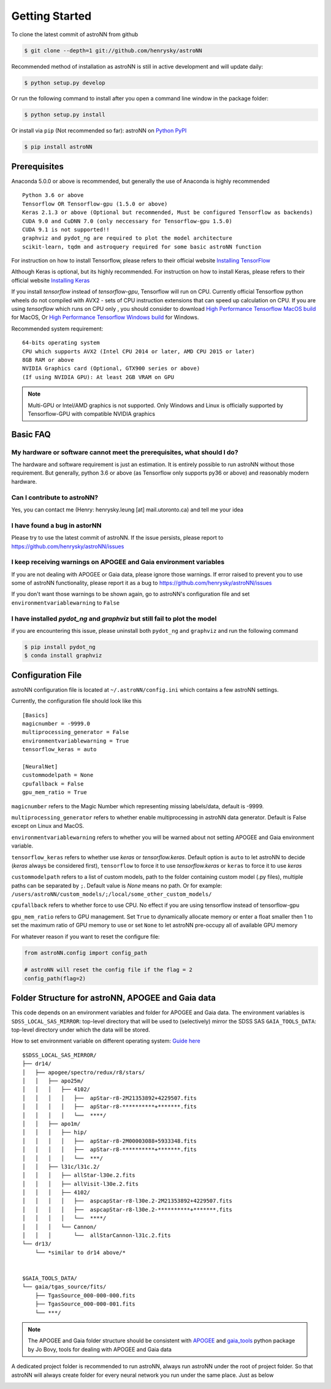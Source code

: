 
Getting Started
====================
To clone the latest commit of astroNN from github

.. code-block:: bash

   $ git clone --depth=1 git://github.com/henrysky/astroNN

Recommended method of installation as astroNN is still in active development and will update daily:

.. code-block:: bash

   $ python setup.py develop

Or run the following command to install after you open a command line window in the package folder:

.. code-block:: bash

   $ python setup.py install

Or install via ``pip`` (Not recommended so far):
astroNN on `Python PyPI`_

.. code-block:: bash

   $ pip install astroNN

.. _Python PyPI: https://pypi.org/project/astroNN/

Prerequisites
---------------
Anaconda 5.0.0 or above is recommended, but generally the use of Anaconda is highly recommended

::

    Python 3.6 or above
    Tensorflow OR Tensorflow-gpu (1.5.0 or above)
    Keras 2.1.3 or above (Optional but recommended, Must be configured Tensorflow as backends)
    CUDA 9.0 and CuDNN 7.0 (only neccessary for Tensorflow-gpu 1.5.0)
    CUDA 9.1 is not supported!!
    graphviz and pydot_ng are required to plot the model architecture
    scikit-learn, tqdm and astroquery required for some basic astroNN function

For instruction on how to install Tensorflow, please refers to their
official website `Installing TensorFlow`_

Although Keras is optional, but its highly recommended. For instruction on how to install Keras, please refers to their
official website `Installing Keras`_

If you install `tensorflow` instead of `tensorflow-gpu`, Tensorflow will run on CPU. Currently official Tensorflow
python wheels do not compiled with AVX2 - sets of CPU instruction extensions that can speed up calculation on CPU.
If you are using `tensorflow` which runs on CPU only , you should consider to download
`High Performance Tensorflow MacOS build`_ for MacOS, Or `High Performance Tensorflow Windows build`_ for Windows.

Recommended system requirement:

::

    64-bits operating system
    CPU which supports AVX2 (Intel CPU 2014 or later, AMD CPU 2015 or later)
    8GB RAM or above
    NVIDIA Graphics card (Optional, GTX900 series or above)
    (If using NVIDIA GPU): At least 2GB VRAM on GPU

.. _Installing TensorFlow: https://www.tensorflow.org/install/

.. _Installing Keras: https://keras.io/#installation

.. _High Performance Tensorflow MacOS build: https://github.com/lakshayg/tensorflow-build

.. _High Performance Tensorflow Windows build: https://github.com/fo40225/tensorflow-windows-wheel

.. note:: Multi-GPU or Intel/AMD graphics is not supported. Only Windows and Linux is officially supported by Tensorflow-GPU with compatible NVIDIA graphics

Basic FAQ
-----------------

My hardware or software cannot meet the prerequisites, what should I do?
+++++++++++++++++++++++++++++++++++++++++++++++++++++++++++++++++++++++++

The hardware and software requirement is just an estimation. It is entirely possible to run astroNN without those
requirement. But generally, python 3.6 or above (as Tensorflow only supports py36 or above) and reasonably modern hardware.

Can I contribute to astroNN?
+++++++++++++++++++++++++++++++

Yes, you can contact me (Henry: henrysky.leung [at] mail.utoronto.ca) and tell me your idea

I have found a bug in astorNN
+++++++++++++++++++++++++++++++++

Please try to use the latest commit of astroNN. If the issue persists, please report to https://github.com/henrysky/astroNN/issues

I keep receiving warnings on APOGEE and Gaia environment variables
+++++++++++++++++++++++++++++++++++++++++++++++++++++++++++++++++++++++++

If you are not dealing with APOGEE or Gaia data, please ignore those warnings. If error raised to prevent you to use some
of astroNN functionality, please report it as a bug to https://github.com/henrysky/astroNN/issues

If you don't want those warnings to be shown again, go to astroNN's configuration file and set ``environmentvariablewarning``
to ``False``

I have installed `pydot_ng` and `graphviz` but still fail to plot the model
+++++++++++++++++++++++++++++++++++++++++++++++++++++++++++++++++++++++++++++

if you are encountering this issue, please uninstall both ``pydot_ng`` and ``graphviz`` and run the following command

.. code-block:: bash

    $ pip install pydot_ng
    $ conda install graphviz

Configuration File
---------------------

astroNN configuration file is located at ``~/.astroNN/config.ini`` which contains a few astroNN settings.

Currently, the configuration file should look like this

::

    [Basics]
    magicnumber = -9999.0
    multiprocessing_generator = False
    environmentvariablewarning = True
    tensorflow_keras = auto

    [NeuralNet]
    custommodelpath = None
    cpufallback = False
    gpu_mem_ratio = True

``magicnumber`` refers to the Magic Number which representing missing labels/data, default is -9999.

``multiprocessing_generator`` refers to whether enable multiprocessing in astroNN data generator. Default is False
except on Linux and MacOS.

``environmentvariablewarning`` refers to whether you will be warned about not setting APOGEE and Gaia environment variable.

``tensorflow_keras`` refers to whether use `keras` or `tensorflow.keras`. Default option is ``auto`` to let astroNN
to decide (`keras` always be considered first), ``tensorflow`` to force it to use `tensorflow.keras` or ``keras`` to
force it to use `keras`

``custommodelpath`` refers to a list of custom models, path to the folder containing custom model (.py files),
multiple paths can be separated by ``;``.
Default value is `None` means no path. Or for example: ``/users/astroNN/custom_models/;/local/some_other_custom_models/``

``cpufallback`` refers to whether force to use CPU. No effect if you are using tensorflow instead of tensorflow-gpu

``gpu_mem_ratio`` refers to GPU management. Set ``True`` to dynamically allocate memory or enter a float smaller then 1
to set the maximum ratio of GPU memory to use or set ``None`` to let astroNN pre-occupy all of available GPU memory

For whatever reason if you want to reset the configure file:

.. code-block:: python

   from astroNN.config import config_path

   # astroNN will reset the config file if the flag = 2
   config_path(flag=2)


Folder Structure for astroNN, APOGEE and Gaia data
---------------------------------------------------

This code depends on an environment variables and folder for APOGEE and Gaia data. The
environment variables is ``SDSS_LOCAL_SAS_MIRROR``: top-level
directory that will be used to (selectively) mirror the SDSS SAS
``GAIA_TOOLS_DATA``: top-level directory under which the data will be
stored.

How to set environment variable on different operating system: `Guide
here`_

::

    $SDSS_LOCAL_SAS_MIRROR/
    ├── dr14/
    │   ├── apogee/spectro/redux/r8/stars/
    │   │   ├── apo25m/
    │   │   │   ├── 4102/
    │   │   │   │   ├──  apStar-r8-2M21353892+4229507.fits
    │   │   │   │   ├──  apStar-r8-**********+*******.fits
    │   │   │   │   └──  ****/
    │   │   ├── apo1m/
    │   │   │   ├── hip/
    │   │   │   │   ├──  apStar-r8-2M00003088+5933348.fits
    │   │   │   │   ├──  apStar-r8-**********+*******.fits
    │   │   │   │   └──  ***/
    │   │   ├── l31c/l31c.2/
    │   │   │   ├── allStar-l30e.2.fits
    │   │   │   ├── allVisit-l30e.2.fits
    │   │   │   ├── 4102/
    │   │   │   │   ├──  aspcapStar-r8-l30e.2-2M21353892+4229507.fits
    │   │   │   │   ├──  aspcapStar-r8-l30e.2-**********+*******.fits
    │   │   │   │   └──  ****/
    │   │   │   └── Cannon/
    │   │   │       └──  allStarCannon-l31c.2.fits
    └── dr13/
        └── *similar to dr14 above/*


    $GAIA_TOOLS_DATA/
    └── gaia/tgas_source/fits/
        ├── TgasSource_000-000-000.fits
        ├── TgasSource_000-000-001.fits
        └── ***/

.. note:: The APOGEE and Gaia folder structure should be consistent with APOGEE_ and gaia_tools_ python package by Jo Bovy, tools for dealing with APOGEE and Gaia data

A dedicated project folder is recommended to run astroNN, always run astroNN under the root of project folder. So that astroNN will always create folder for every neural network you run under the same place. Just as below

.. image:: astronn_master_folder.PNG

.. _Guide here: https://www.schrodinger.com/kb/1842
.. _APOGEE: https://github.com/jobovy/apogee/
.. _gaia_tools: https://github.com/jobovy/gaia_tools/